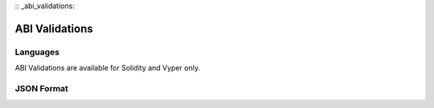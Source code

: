 :: _abi_validations:

***************
ABI Validations
***************

Languages
=========

ABI Validations are available for Solidity and Vyper only.


JSON Format
===========
